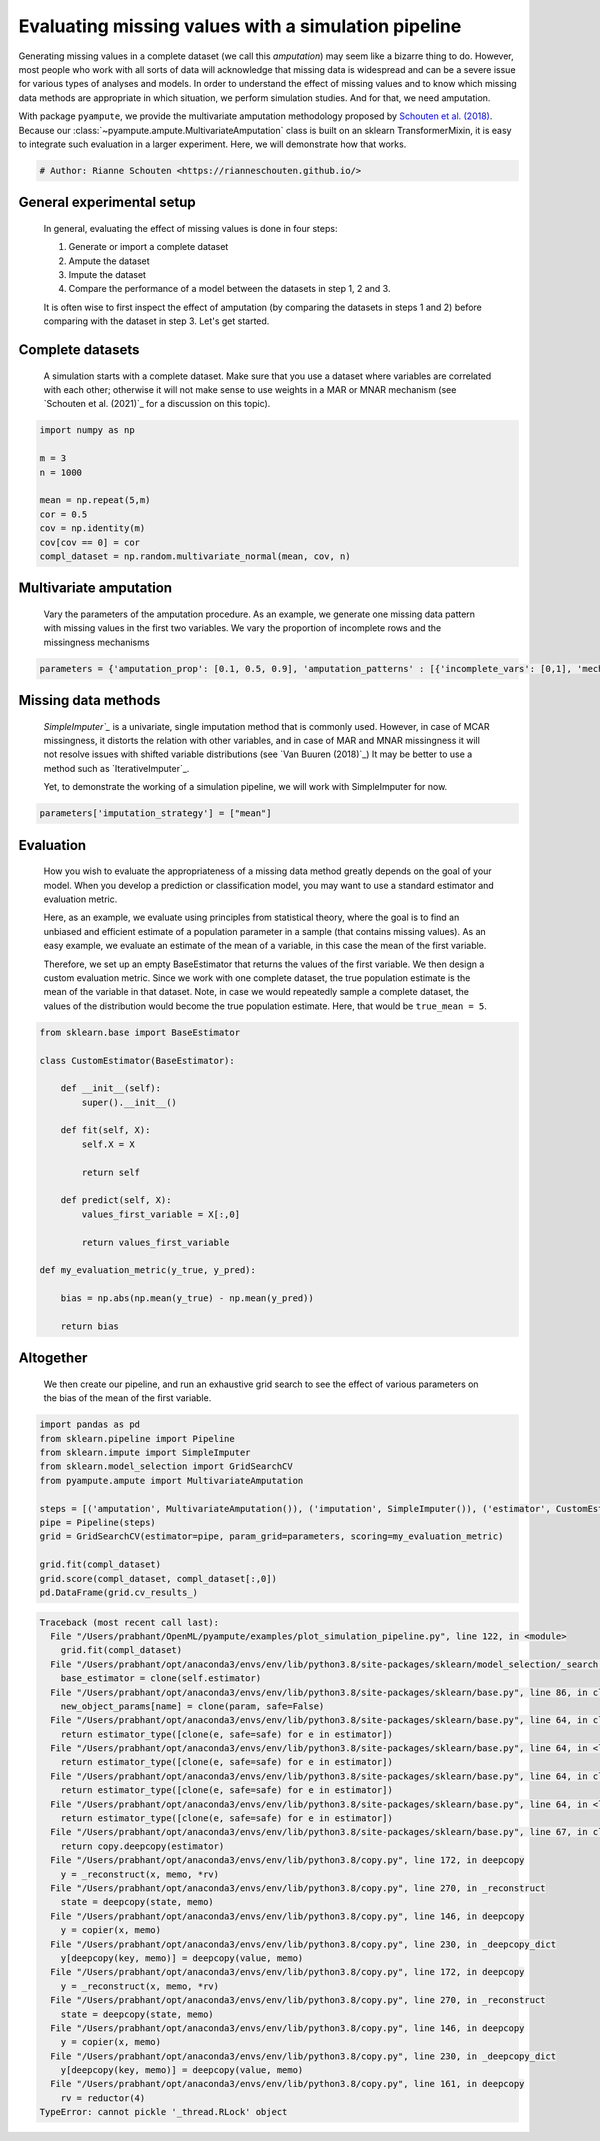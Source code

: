 
.. DO NOT EDIT.
.. THIS FILE WAS AUTOMATICALLY GENERATED BY SPHINX-GALLERY.
.. TO MAKE CHANGES, EDIT THE SOURCE PYTHON FILE:
.. "auto_examples/plot_simulation_pipeline.py"
.. LINE NUMBERS ARE GIVEN BELOW.

.. only:: html

    .. note::
        :class: sphx-glr-download-link-note

        Click :ref:`here <sphx_glr_download_auto_examples_plot_simulation_pipeline.py>`
        to download the full example code

.. rst-class:: sphx-glr-example-title

.. _sphx_glr_auto_examples_plot_simulation_pipeline.py:


====================================================
Evaluating missing values with a simulation pipeline
====================================================

Generating missing values in a complete dataset (we call this `amputation`) may seem like a bizarre thing to do. However, most people who work with all sorts of data will acknowledge that missing data is widespread and can be a severe issue for various types of analyses and models. In order to understand the effect of missing values and to know which missing data methods are appropriate in which situation, we perform simulation studies. And for that, we need amputation. 

With package ``pyampute``, we provide the multivariate amputation methodology proposed by `Schouten et al. (2018)`_. Because our :class:`~pyampute.ampute.MultivariateAmputation` class is built on an sklearn TransformerMixin, it is easy to integrate such evaluation in a larger experiment. Here, we will demonstrate how that works. 

.. _`Schouten et al. (2018)`: https://www.tandfonline.com/doi/full/10.1080/00949655.2018.1491577

.. GENERATED FROM PYTHON SOURCE LINES 12-15

.. code-block:: default


    # Author: Rianne Schouten <https://rianneschouten.github.io/>








.. GENERATED FROM PYTHON SOURCE LINES 16-28

General experimental setup
###########################

 In general, evaluating the effect of missing values is done in four steps:

 1. Generate or import a complete dataset
 2. Ampute the dataset
 3. Impute the dataset
 4. Compare the performance of a model between the datasets in step 1, 2 and 3. 

 It is often wise to first inspect the effect of amputation (by comparing the datasets in steps 1 and 2) before comparing with the dataset in step 3. Let's get started.


.. GENERATED FROM PYTHON SOURCE LINES 30-36

Complete datasets
##################

 A simulation starts with a complete dataset. Make sure that you use a dataset where variables are correlated with each other; otherwise it will not make sense to use weights in a MAR or MNAR mechanism (see `Schouten et al. (2021)`_ for a discussion on this topic). 

 .. `Schouten et al. (2021)`: https://journals.sagepub.com/doi/full/10.1177/0049124118799376

.. GENERATED FROM PYTHON SOURCE LINES 36-48

.. code-block:: default


    import numpy as np

    m = 3
    n = 1000

    mean = np.repeat(5,m)
    cor = 0.5
    cov = np.identity(m)
    cov[cov == 0] = cor
    compl_dataset = np.random.multivariate_normal(mean, cov, n)








.. GENERATED FROM PYTHON SOURCE LINES 49-54

Multivariate amputation
########################

 Vary the parameters of the amputation procedure. As an example, we generate one missing data pattern with missing values in the first two variables. We vary the proportion of incomplete rows and the missingness mechanisms


.. GENERATED FROM PYTHON SOURCE LINES 54-57

.. code-block:: default


    parameters = {'amputation_prop': [0.1, 0.5, 0.9], 'amputation_patterns' : [{'incomplete_vars': [0,1], 'mechanism': "MCAR"}, {'incomplete_vars': [0,1], 'mechanism': "MAR"}, {'incomplete_vars': [0,1], 'mechanism': "MNAR"}]}








.. GENERATED FROM PYTHON SOURCE LINES 58-68

Missing data methods
#####################

 `SimpleImputer`_` is a univariate, single imputation method that is commonly used. However, in case of MCAR missingness, it distorts the relation with other variables, and in case of MAR and MNAR missingness it will not resolve issues with shifted variable distributions (see `Van Buuren (2018)`_) It may be better to use a method such as `IterativeImputer`_. 

 Yet, to demonstrate the working of a simulation pipeline, we will work with SimpleImputer for now.

 .. `SimpleImputer`: https://scikit-learn.org/stable/modules/generated/sklearn.impute.SimpleImputer.html
 .. `Van Buuren (2018)`: https://stefvanbuuren.name/fimd/
 .. `IterativeImputer`: https://scikit-learn.org/stable/modules/generated/sklearn.impute.IterativeImputer.html

.. GENERATED FROM PYTHON SOURCE LINES 68-71

.. code-block:: default


    parameters['imputation_strategy'] = ["mean"]








.. GENERATED FROM PYTHON SOURCE LINES 72-81

Evaluation
###########

 How you wish to evaluate the appropriateness of a missing data method greatly depends on the goal of your model. When you develop a prediction or classification model, you may want to use a standard estimator and evaluation metric.

 Here, as an example, we evaluate using principles from statistical theory, where the goal is to find an unbiased and efficient estimate of a population parameter in a sample (that contains missing values). As an easy example, we evaluate an estimate of the mean of a variable, in this case the mean of the first variable. 

 Therefore, we set up an empty BaseEstimator that returns the values of the first variable. We then design a custom evaluation metric. Since we work with one complete dataset, the true population estimate is the mean of the variable in that dataset. Note, in case we would repeatedly sample a complete dataset, the values of the distribution would become the true population estimate. Here, that would be ``true_mean = 5``.


.. GENERATED FROM PYTHON SOURCE LINES 81-105

.. code-block:: default


    from sklearn.base import BaseEstimator

    class CustomEstimator(BaseEstimator):

        def __init__(self):
            super().__init__()

        def fit(self, X):
            self.X = X
        
            return self

        def predict(self, X):
            values_first_variable = X[:,0]
		
            return values_first_variable

    def my_evaluation_metric(y_true, y_pred):

        bias = np.abs(np.mean(y_true) - np.mean(y_pred))

        return bias








.. GENERATED FROM PYTHON SOURCE LINES 106-111

Altogether
###########

 We then create our pipeline, and run an exhaustive grid search to see the effect of various parameters on the bias of the mean of the first variable.


.. GENERATED FROM PYTHON SOURCE LINES 111-125

.. code-block:: default


    import pandas as pd
    from sklearn.pipeline import Pipeline
    from sklearn.impute import SimpleImputer
    from sklearn.model_selection import GridSearchCV
    from pyampute.ampute import MultivariateAmputation

    steps = [('amputation', MultivariateAmputation()), ('imputation', SimpleImputer()), ('estimator', CustomEstimator())]
    pipe = Pipeline(steps)
    grid = GridSearchCV(estimator=pipe, param_grid=parameters, scoring=my_evaluation_metric)

    grid.fit(compl_dataset)
    grid.score(compl_dataset, compl_dataset[:,0])
    pd.DataFrame(grid.cv_results_)


.. rst-class:: sphx-glr-script-out

.. code-block:: pytb

    Traceback (most recent call last):
      File "/Users/prabhant/OpenML/pyampute/examples/plot_simulation_pipeline.py", line 122, in <module>
        grid.fit(compl_dataset)
      File "/Users/prabhant/opt/anaconda3/envs/env/lib/python3.8/site-packages/sklearn/model_selection/_search.py", line 805, in fit
        base_estimator = clone(self.estimator)
      File "/Users/prabhant/opt/anaconda3/envs/env/lib/python3.8/site-packages/sklearn/base.py", line 86, in clone
        new_object_params[name] = clone(param, safe=False)
      File "/Users/prabhant/opt/anaconda3/envs/env/lib/python3.8/site-packages/sklearn/base.py", line 64, in clone
        return estimator_type([clone(e, safe=safe) for e in estimator])
      File "/Users/prabhant/opt/anaconda3/envs/env/lib/python3.8/site-packages/sklearn/base.py", line 64, in <listcomp>
        return estimator_type([clone(e, safe=safe) for e in estimator])
      File "/Users/prabhant/opt/anaconda3/envs/env/lib/python3.8/site-packages/sklearn/base.py", line 64, in clone
        return estimator_type([clone(e, safe=safe) for e in estimator])
      File "/Users/prabhant/opt/anaconda3/envs/env/lib/python3.8/site-packages/sklearn/base.py", line 64, in <listcomp>
        return estimator_type([clone(e, safe=safe) for e in estimator])
      File "/Users/prabhant/opt/anaconda3/envs/env/lib/python3.8/site-packages/sklearn/base.py", line 67, in clone
        return copy.deepcopy(estimator)
      File "/Users/prabhant/opt/anaconda3/envs/env/lib/python3.8/copy.py", line 172, in deepcopy
        y = _reconstruct(x, memo, *rv)
      File "/Users/prabhant/opt/anaconda3/envs/env/lib/python3.8/copy.py", line 270, in _reconstruct
        state = deepcopy(state, memo)
      File "/Users/prabhant/opt/anaconda3/envs/env/lib/python3.8/copy.py", line 146, in deepcopy
        y = copier(x, memo)
      File "/Users/prabhant/opt/anaconda3/envs/env/lib/python3.8/copy.py", line 230, in _deepcopy_dict
        y[deepcopy(key, memo)] = deepcopy(value, memo)
      File "/Users/prabhant/opt/anaconda3/envs/env/lib/python3.8/copy.py", line 172, in deepcopy
        y = _reconstruct(x, memo, *rv)
      File "/Users/prabhant/opt/anaconda3/envs/env/lib/python3.8/copy.py", line 270, in _reconstruct
        state = deepcopy(state, memo)
      File "/Users/prabhant/opt/anaconda3/envs/env/lib/python3.8/copy.py", line 146, in deepcopy
        y = copier(x, memo)
      File "/Users/prabhant/opt/anaconda3/envs/env/lib/python3.8/copy.py", line 230, in _deepcopy_dict
        y[deepcopy(key, memo)] = deepcopy(value, memo)
      File "/Users/prabhant/opt/anaconda3/envs/env/lib/python3.8/copy.py", line 161, in deepcopy
        rv = reductor(4)
    TypeError: cannot pickle '_thread.RLock' object





.. rst-class:: sphx-glr-timing

   **Total running time of the script:** ( 0 minutes  0.004 seconds)


.. _sphx_glr_download_auto_examples_plot_simulation_pipeline.py:


.. only :: html

 .. container:: sphx-glr-footer
    :class: sphx-glr-footer-example



  .. container:: sphx-glr-download sphx-glr-download-python

     :download:`Download Python source code: plot_simulation_pipeline.py <plot_simulation_pipeline.py>`



  .. container:: sphx-glr-download sphx-glr-download-jupyter

     :download:`Download Jupyter notebook: plot_simulation_pipeline.ipynb <plot_simulation_pipeline.ipynb>`


.. only:: html

 .. rst-class:: sphx-glr-signature

    `Gallery generated by Sphinx-Gallery <https://sphinx-gallery.github.io>`_
